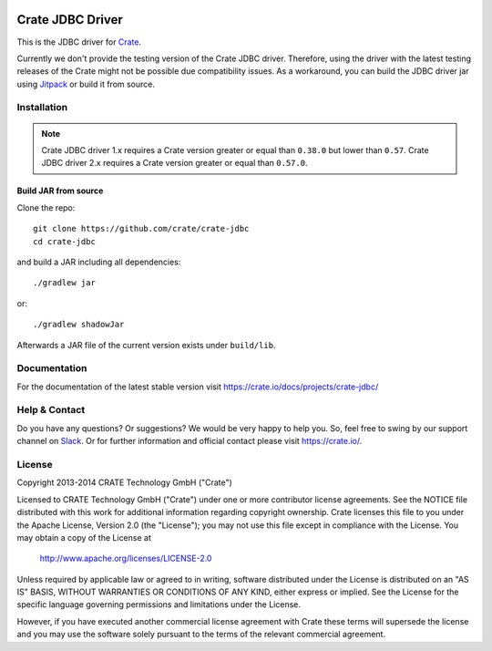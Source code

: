 .. image:: https://cdn.crate.io/web/2.0/img/crate-avatar_100x100.png
   :width: 100px
   :height: 100px
   :alt: Crate.IO
   :target: https://crate.io

.. image:: https://travis-ci.org/crate/crate-jdbc.svg?branch=master
        :target: https://travis-ci.org/crate/crate-jdbc
        :alt: Test

=================
Crate JDBC Driver
=================

.. highlight:: java

This is the JDBC driver for `Crate`_.

Currently we don't provide the testing version of the Crate JDBC driver.
Therefore, using the driver with the latest testing releases of the Crate
might not be possible due compatibility issues. As a workaround, you can build
the JDBC driver jar using `Jitpack`_ or build it from source.

Installation
============

.. note::

   Crate JDBC driver 1.x requires a Crate version greater or equal than ``0.38.0``
   but lower than ``0.57``.
   Crate JDBC driver 2.x requires a Crate version greater or equal than ``0.57.0``.

Build JAR from source
---------------------

Clone the repo::

  git clone https://github.com/crate/crate-jdbc
  cd crate-jdbc

and build a JAR including all dependencies::

   ./gradlew jar

or::

   ./gradlew shadowJar

Afterwards a JAR file of the current version exists under ``build/lib``.


Documentation
=============

For the documentation of the latest stable version visit
https://crate.io/docs/projects/crate-jdbc/

Help & Contact
==============

Do you have any questions? Or suggestions? We would be very happy
to help you. So, feel free to swing by our support channel on Slack_.
Or for further information and official contact please
visit `https://crate.io/ <https://crate.io/>`_.

.. _Slack: https://crate.io/docs/support/slackin/

License
=======

Copyright 2013-2014 CRATE Technology GmbH ("Crate")

Licensed to CRATE Technology GmbH ("Crate") under one or more contributor
license agreements.  See the NOTICE file distributed with this work for
additional information regarding copyright ownership.  Crate licenses
this file to you under the Apache License, Version 2.0 (the "License");
you may not use this file except in compliance with the License.  You may
obtain a copy of the License at

  http://www.apache.org/licenses/LICENSE-2.0

Unless required by applicable law or agreed to in writing, software
distributed under the License is distributed on an "AS IS" BASIS, WITHOUT
WARRANTIES OR CONDITIONS OF ANY KIND, either express or implied.  See the
License for the specific language governing permissions and limitations
under the License.

However, if you have executed another commercial license agreement
with Crate these terms will supersede the license and you may use the
software solely pursuant to the terms of the relevant commercial agreement.


.. _Crate: https://github.com/crate/crate
.. _Bintray: https://bintray.com/crate/crate/crate-jdbc
.. _Jitpack: https://jitpack.io/#crate/crate-jdbc
